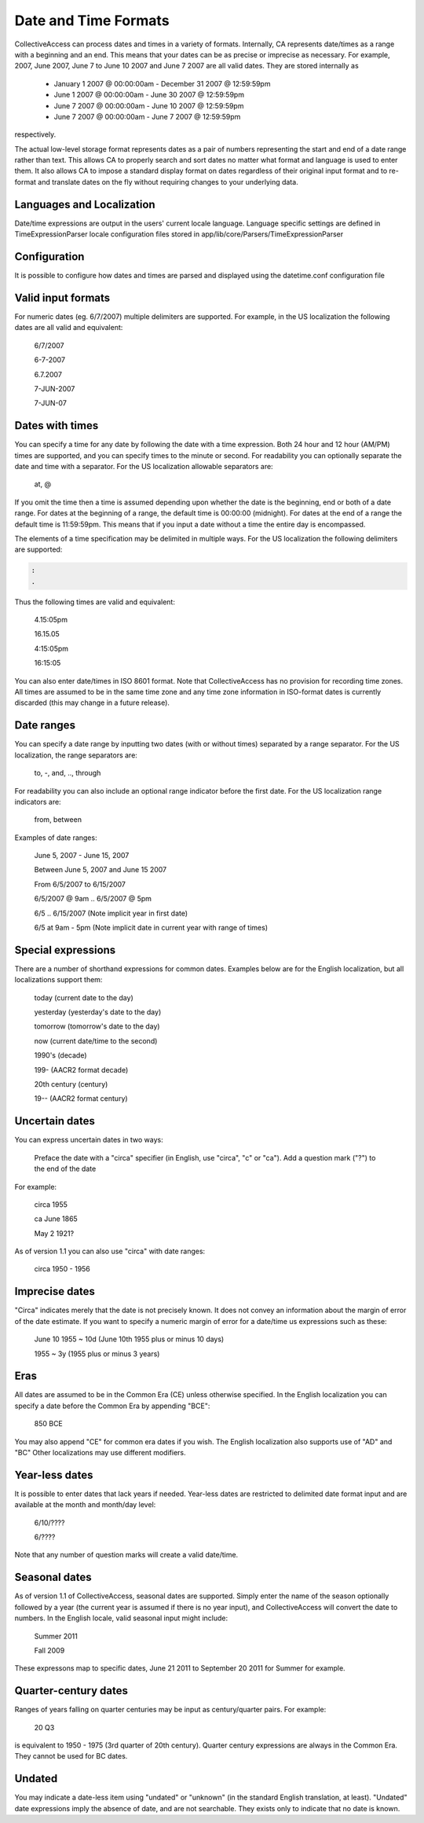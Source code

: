 Date and Time Formats
=====================

CollectiveAccess can process dates and times in a variety of formats. Internally, CA represents date/times as a range with a beginning and an end. This means that your dates can be as precise or imprecise as necessary. For example, 2007, June 2007, June 7 to June 10 2007 and June 7 2007 are all valid dates. They are stored internally as

    - January 1 2007 @ 00:00:00am - December 31 2007 @ 12:59:59pm
    - June 1 2007 @ 00:00:00am - June 30 2007 @ 12:59:59pm
    - June 7 2007 @ 00:00:00am - June 10 2007 @ 12:59:59pm
    - June 7 2007 @ 00:00:00am - June 7 2007 @ 12:59:59pm

respectively.

The actual low-level storage format represents dates as a pair of numbers representing the start and end of a date range rather than text. This allows CA to properly search and sort dates no matter what format and language is used to enter them. It also allows CA to impose a standard display format on dates regardless of their original input format and to re-format and translate dates on the fly without requiring changes to your underlying data.

Languages and Localization
^^^^^^^^^^^^^^^^^^^^^^^^^^

Date/time expressions are output in the users' current locale language. Language specific settings are defined in TimeExpressionParser locale configuration files stored in app/lib/core/Parsers/TimeExpressionParser

Configuration
^^^^^^^^^^^^^

It is possible to configure how dates and times are parsed and displayed using the datetime.conf configuration file

Valid input formats
^^^^^^^^^^^^^^^^^^^

.. csv-table::
   :widths: auto
   :header-rows: 0
   :file: ../_static/csv/valid_input_formats.csv

For numeric dates (eg. 6/7/2007) multiple delimiters are supported. For example, in the US localization the following dates are all valid and equivalent:

 6/7/2007

 6-7-2007

 6.7.2007

 7-JUN-2007

 7-JUN-07

Dates with times
^^^^^^^^^^^^^^^^

You can specify a time for any date by following the date with a time expression. Both 24 hour and 12 hour (AM/PM) times are supported, and you can specify times to the minute or second. For readability you can optionally separate the date and time with a separator. For the US localization allowable separators are:

  at, @


.. csv-table::
   :widths: auto
   :header-rows: 0
   :file: ../_static/csv/dates_with_times.csv

If you omit the time then a time is assumed depending upon whether the date is the beginning, end or both of a date range. For dates at the beginning of a range, the default time is 00:00:00 (midnight). For dates at the end of a range the default time is 11:59:59pm. This means that if you input a date without a time the entire day is encompassed.

The elements of a time specification may be delimited in multiple ways. For the US localization the following delimiters are supported:

.. code-block:: none

   :
   .

Thus the following times are valid and equivalent:

 4.15:05pm

 16.15.05

 4:15:05pm

 16:15:05

You can also enter date/times in ISO 8601 format. Note that CollectiveAccess has no provision for recording time zones. All times are assumed to be in the same time zone and any time zone information in ISO-format dates is currently discarded (this may change in a future release).

Date ranges
^^^^^^^^^^^

You can specify a date range by inputting two dates (with or without times) separated by a range separator. For the US localization, the range separators are:

 to, -, and, .., through

For readability you can also include an optional range indicator before the first date. For the US localization range indicators are:

 from, between

Examples of date ranges:

 June 5, 2007 - June 15, 2007

 Between June 5, 2007 and June 15 2007

 From 6/5/2007 to 6/15/2007

 6/5/2007 @ 9am .. 6/5/2007 @ 5pm

 6/5 .. 6/15/2007  (Note implicit year in first date)

 6/5 at 9am - 5pm (Note implicit date in current year with range of times)

Special expressions
^^^^^^^^^^^^^^^^^^^

There are a number of shorthand expressions for common dates. Examples below are for the English localization, but all localizations support them:

 today (current date to the day)

 yesterday (yesterday's date to the day)

 tomorrow (tomorrow's date to the day)

 now (current date/time to the second)

 1990's (decade)

 199- (AACR2 format decade)

 20th century (century)

 19-- (AACR2 format century)

Uncertain dates
^^^^^^^^^^^^^^^

You can express uncertain dates in two ways:

    Preface the date with a "circa" specifier (in English, use "circa", "c" or "ca").
    Add a question mark ("?") to the end of the date

For example:

 circa 1955

 ca June 1865

 May 2 1921?

As of version 1.1 you can also use "circa" with date ranges:

 circa 1950 - 1956

Imprecise dates
^^^^^^^^^^^^^^^

"Circa" indicates merely that the date is not precisely known. It does not convey an information about the margin of error of the date estimate. If you want to specify a numeric margin of error for a date/time us expressions such as these:

 June 10 1955 ~ 10d (June 10th 1955 plus or minus 10 days)

 1955 ~ 3y (1955 plus or minus 3 years)

Eras
^^^^

All dates are assumed to be in the Common Era (CE) unless otherwise specified. In the English localization you can specify a date before the Common Era by appending "BCE":

 850 BCE

You may also append "CE" for common era dates if you wish. The English localization also supports use of "AD" and "BC" Other localizations may use different modifiers.

Year-less dates
^^^^^^^^^^^^^^^

It is possible to enter dates that lack years if needed. Year-less dates are restricted to delimited date format input and are available at the month and month/day level:

 6/10/????

 6/????

Note that any number of question marks will create a valid date/time.

Seasonal dates
^^^^^^^^^^^^^^

As of version 1.1 of CollectiveAccess, seasonal dates are supported. Simply enter the name of the season optionally followed by a year (the current year is assumed if there is no year input), and CollectiveAccess will convert the date to numbers. In the English locale, valid seasonal input might include:

 Summer 2011

 Fall 2009

These expressons map to specific dates, June 21 2011 to September 20 2011 for Summer for example.

Quarter-century dates
^^^^^^^^^^^^^^^^^^^^^

Ranges of years falling on quarter centuries may be input as century/quarter pairs. For example:

 20 Q3

is equivalent to 1950 - 1975 (3rd quarter of 20th century). Quarter century expressions are always in the Common Era. They cannot be used for BC dates.

Undated
^^^^^^^
You may indicate a date-less item using "undated" or "unknown" (in the standard English translation, at least). "Undated" date expressions imply the absence of date, and are not searchable. They exists only to indicate that no date is known.
